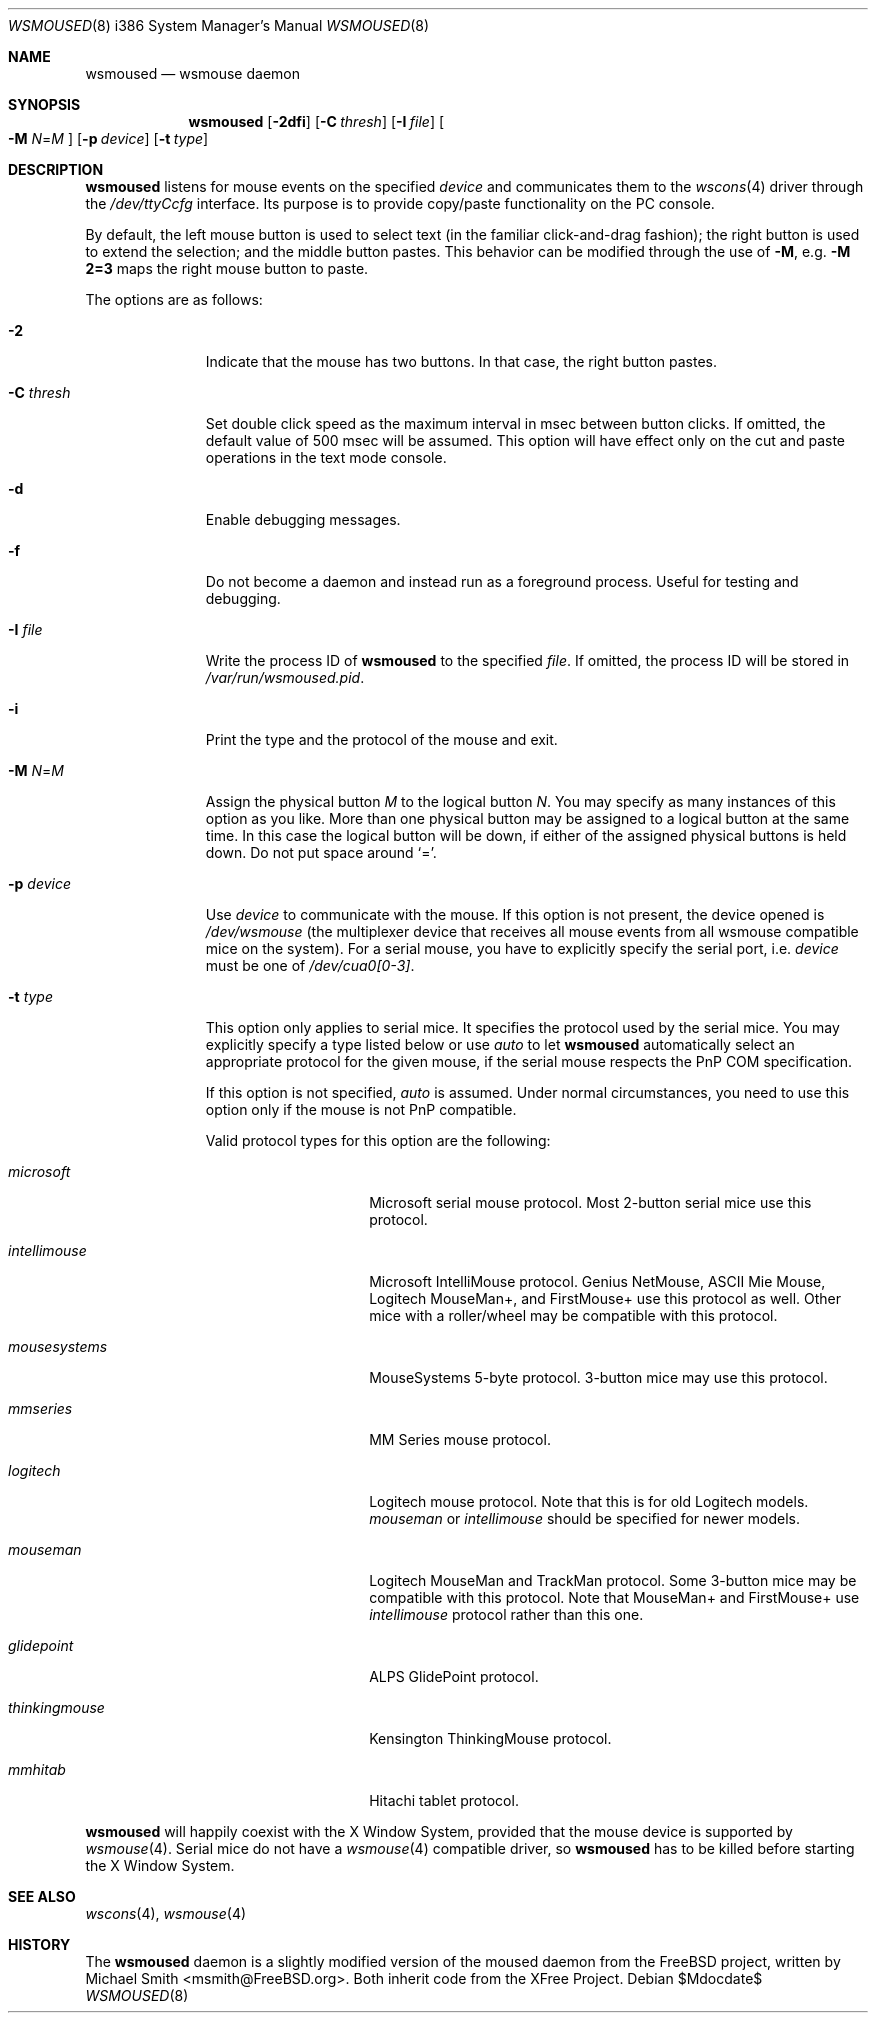 .\"	$OpenBSD: src/usr.sbin/wsmoused/wsmoused.8,v 1.16 2007/05/31 19:20:30 jmc Exp $
.\"
.\" Copyright (c) 2001 Jean-Baptiste Marchand
.\" All rights reserved.
.\"
.\" Redistribution and use in source and binary forms, with or without
.\" modification, are permitted provided that the following conditions
.\" are met:
.\"
.\" 1. Redistributions of source code must retain the above copyright
.\"    notice, this list of conditions and the following disclaimer.
.\" 2. Redistributions in binary form must reproduce the above copyright
.\"    notice, this list of conditions and the following disclaimer in the
.\"    documentation and/or other materials provided with the distribution.
.\"
.\" THIS SOFTWARE IS PROVIDED BY THE AUTHOR ``AS IS'' AND ANY EXPRESS OR
.\" IMPLIED WARRANTIES, INCLUDING, BUT NOT LIMITED TO, THE IMPLIED WARRANTIES
.\" OF MERCHANTABILITY AND FITNESS FOR A PARTICULAR PURPOSE ARE DISCLAIMED.
.\" IN NO EVENT SHALL THE AUTHOR BE LIABLE FOR ANY DIRECT, INDIRECT,
.\" INCIDENTAL, SPECIAL, EXEMPLARY, OR CONSEQUENTIAL DAMAGES (INCLUDING, BUT
.\" NOT LIMITED TO, PROCUREMENT OF SUBSTITUTE GOODS OR SERVICES; LOSS OF USE,
.\" DATA, OR PROFITS; OR BUSINESS INTERRUPTION) HOWEVER CAUSED AND ON ANY
.\" THEORY OF LIABILITY, WHETHER IN CONTRACT, STRICT LIABILITY, OR TORT
.\" (INCLUDING NEGLIGENCE OR OTHERWISE) ARISING IN ANY WAY OUT OF THE USE OF
.\" THIS SOFTWARE, EVEN IF ADVISED OF THE POSSIBILITY OF SUCH DAMAGE.
.\"
.Dd $Mdocdate$
.Dt WSMOUSED 8 i386
.Os
.Sh NAME
.Nm wsmoused
.Nd wsmouse daemon
.Sh SYNOPSIS
.Nm wsmoused
.Op Fl 2dfi
.Op Fl C Ar thresh
.Op Fl I Ar file
.Oo
.Fl M
.Ar N Ns = Ns Ar M
.Oc
.Op Fl p Ar device
.Op Fl t Ar type
.Sh DESCRIPTION
.Nm
listens for mouse events on the specified
.Ar device
and communicates them to the
.Xr wscons 4
driver through the
.Pa /dev/ttyCcfg
interface.
Its purpose is to provide copy/paste functionality on the PC console.
.Pp
By default, the left mouse button is used to select text
(in the familiar click-and-drag fashion);
the right button is used to extend the selection;
and the middle button pastes.
This behavior can be modified through the use of
.Fl M ,
e.g.\&
.Li -M 2=3
maps the right mouse button to paste.
.Pp
The options are as follows:
.Bl -tag -width "-p device"
.It Fl 2
Indicate that the mouse has two buttons.
In that case, the right button pastes.
.It Fl C Ar thresh
Set double click speed as the maximum interval in msec between button clicks.
If omitted, the default value of 500 msec will be assumed.
This option will have effect only on the cut and paste operations
in the text mode console.
.It Fl d
Enable debugging messages.
.It Fl f
Do not become a daemon and instead run as a foreground process.
Useful for testing and debugging.
.It Fl I Ar file
Write the process ID of
.Nm
to the specified
.Ar file .
If omitted, the process ID will be stored in
.Pa /var/run/wsmoused.pid .
.It Fl i
Print the type and the protocol of the mouse and exit.
.It Fl M Ar N Ns = Ns Ar M
Assign the physical button
.Ar M
to the logical button
.Ar N .
You may specify as many instances of this option as you like.
More than one
physical button may be assigned to a logical button at the same time.
In this case the logical button will be down, if either of the assigned
physical buttons is held down.
Do not put space around
.Ql = .
.It Fl p Ar device
Use
.Ar device
to communicate with the mouse.
If this option is not present, the device opened is
.Pa /dev/wsmouse
(the multiplexer device that receives all mouse events from all wsmouse
compatible mice on the system).
For a serial mouse, you have to explicitly specify the serial port, i.e.\&
.Ar device
must be one of
.Pa /dev/cua0[0-3] .
.It Fl t Ar type
This option only applies to serial mice.
It specifies the protocol used by the serial mice.
You may explicitly specify a type listed below or use
.Em auto
to let
.Nm
automatically select an appropriate protocol for the given mouse, if the
serial mouse respects the PnP COM specification.
.Pp
If this option is not specified,
.Em auto
is assumed.
Under normal circumstances, you need to use this option only if
the mouse is not PnP compatible.
.Pp
Valid protocol types for this option are the following:
.Bl -tag -width thinkingmouse
.It Ar microsoft
Microsoft serial mouse protocol.
Most 2-button serial mice use this protocol.
.It Ar intellimouse
Microsoft IntelliMouse protocol.
Genius NetMouse, ASCII Mie Mouse, Logitech MouseMan+, and FirstMouse+
use this protocol as well.
Other mice with a roller/wheel may be compatible with this protocol.
.It Ar mousesystems
MouseSystems 5-byte protocol.
3-button mice may use this protocol.
.It Ar mmseries
MM Series mouse protocol.
.It Ar logitech
Logitech mouse protocol.
Note that this is for old Logitech models.
.Ar mouseman
or
.Ar intellimouse
should be specified for newer models.
.It Ar mouseman
Logitech MouseMan and TrackMan protocol.
Some 3-button mice may be compatible with this protocol.
Note that MouseMan+ and FirstMouse+ use
.Ar intellimouse
protocol rather than this one.
.It Ar glidepoint
ALPS GlidePoint protocol.
.It Ar thinkingmouse
Kensington ThinkingMouse protocol.
.It Ar mmhitab
Hitachi tablet protocol.
.El
.El
.Pp
.Nm
will happily coexist with the X Window System, provided that the mouse
device is supported by
.Xr wsmouse 4 .
Serial mice do not have a
.Xr wsmouse 4
compatible driver, so
.Nm
has to be killed before starting the X Window System.
.Sh SEE ALSO
.Xr wscons 4 ,
.Xr wsmouse 4
.Sh HISTORY
The
.Nm
daemon is a slightly modified version of the moused daemon from the
.Fx
project, written by
.An Michael Smith Aq msmith@FreeBSD.org .
Both inherit code from the XFree Project.
